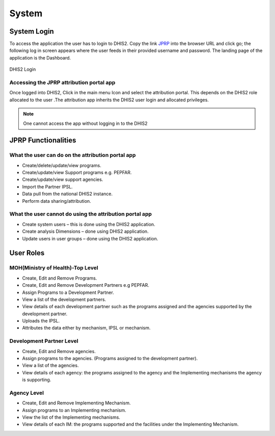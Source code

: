 System
======
System Login
------------
To access the application the user  has to login to DHIS2. Copy the link `JPRP <http://41.89.93.242:8080>`_ into the browser URL and click go; the following log in screen appears where the user feeds in their provided username and password. The landing page of the application is the Dashboard.

.. _is_sweaty:
.. figure::  images/sweat.jpg
   :align:   center

   DHIS2 Login

Accessing the JPRP attribution portal app
+++++++++++++++++++++++++++++++++++++++++
Once logged into DHIS2, Click in the main menu Icon and select the attribution portal. This depends on the DHIS2 role allocated to the user .The attribution app inherits the DHIS2 user login and allocated privileges. 

.. note:: One cannot access the app without logging in to the DHIS2

JPRP Functionalities
--------------------
What the user can do on the attribution portal app
++++++++++++++++++++++++++++++++++++++++++++++++++
* Create/delete/update/view  programs. 
* Create/update/view Support  programs  e.g. PEPFAR.
* Create/update/view support agencies.
* Import the Partner IPSL.
* Data pull from the national DHIS2 instance.
* Perform data sharing/attribution.

What the user cannot do using the attribution portal app
++++++++++++++++++++++++++++++++++++++++++++++++++++++++
* Create system users – this is done using the DHIS2 application.
* Create analysis Dimensions – done using DHIS2 application.
* Update users in user groups – done using the DHIS2 application.


User Roles
----------
MOH(Ministry of Health)-Top Level
++++++++++++++++++++++++++++++++++
* Create, Edit and Remove Programs.
* Create, Edit and Remove Development Partners e.g PEPFAR.
* Assign Programs to a Development Partner.
* View a list of the development partners.
* View details of each development partner such as the programs assigned and the agencies supported by the development partner.
* Uploads the IPSL.
* Attributes the data either by mechanism, IPSL or mechanism.

Development Partner Level
+++++++++++++++++++++++++
* Create, Edit and Remove agencies.
* Assign programs to the agencies. (Programs assigned to the development partner).
* View a list of the agencies.
* View details of each agency: the programs assigned to the agency and the Implementing mechanisms the agency is supporting.

Agency Level
+++++++++++++
* Create, Edit and Remove Implementing Mechanism.
* Assign programs to an Implementing mechanism.
* View the list of the Implementing mechanisms.
* View details of each IM: the programs supported and the facilities under the Implementing Mechanism.



